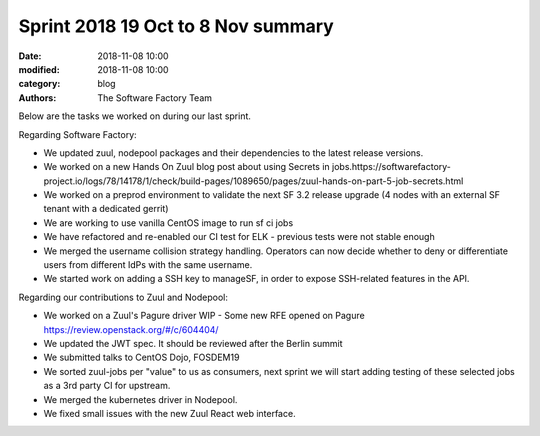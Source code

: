 Sprint 2018 19 Oct to 8 Nov summary
###################################

:date: 2018-11-08 10:00
:modified: 2018-11-08 10:00
:category: blog
:authors: The Software Factory Team

Below are the tasks we worked on during our last sprint.


Regarding Software Factory:

* We updated zuul, nodepool packages and their dependencies to the latest release versions.
* We worked on a new Hands On Zuul blog post about using Secrets in jobs.https://softwarefactory-project.io/logs/78/14178/1/check/build-pages/1089650/pages/zuul-hands-on-part-5-job-secrets.html
* We worked on a preprod environment to validate the next SF 3.2 release upgrade (4 nodes with an external SF tenant with a dedicated gerrit)
* We are working to use vanilla CentOS image to run sf ci jobs
* We have refactored and re-enabled our CI test for ELK - previous tests were not stable enough
* We merged the username collision strategy handling. Operators can now decide whether to deny or differentiate users from different IdPs with the same username.
* We started work on adding a SSH key to manageSF, in order to expose SSH-related features in the API.

Regarding our contributions to Zuul and Nodepool:

* We worked on a Zuul's Pagure driver WIP - Some new RFE opened on Pagure https://review.openstack.org/#/c/604404/
* We updated the JWT spec. It should be reviewed after the Berlin summit
* We submitted talks to CentOS Dojo, FOSDEM19
* We sorted zuul-jobs per "value" to us as consumers, next sprint we will start adding testing of these selected jobs as a 3rd party CI for upstream.
* We merged the kubernetes driver in Nodepool.
* We fixed small issues with the new Zuul React web interface.
